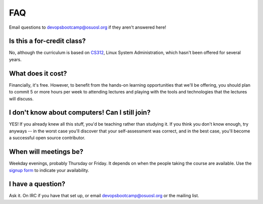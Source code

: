 FAQ
===

Email questions to devopsbootcamp@osuosl.org if they aren't answered here!

Is this a for-credit class?
---------------------------

No, although the curriculum is based on `CS312`_, Linux System Administration,
which hasn't been offered for several years. 

.. _CS312: http://catalog.oregonstate.edu/CourseDetail.aspx?subjectcode=CS&coursenumber=312


What does it cost? 
------------------

Financially, it's free. However, to benefit from the hands-on learning
opportunities that we'll be offering, you should plan to commit 5 or more
hours per week to attending lectures and playing with the tools and
technologies that the lectures will discuss. 

I don't know about computers! Can I still join?
-----------------------------------------------

YES! If you already knew all this stuff, you'd be teaching rather than
studying it. If you think you don't know enough, try anyways -- in the worst
case you'll discover that your self-assessment was correct, and in the best
case, you'll become a successful open source contributor. 

When will meetings be? 
----------------------

Weekday evenings, probably Thursday or Friday. It depends on when the people
taking the course are available. Use the `signup form`_ to indicate your
availability. 

.. _signup form: https://docs.google.com/forms/d/1TGcGJ7Q-Z8d9g8fiECoIsEVLWWi8N0QYBnMNuIQGIPs/viewform

I have a question?
------------------

Ask it. On IRC if you have that set up, or email devopsbootcamp@osuosl.org or
the mailing list. 

